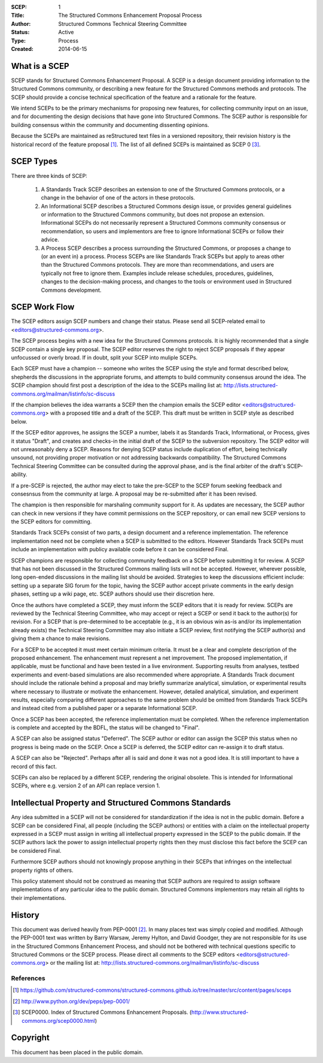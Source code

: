 :SCEP: 1
:Title: The Structured Commons Enhancement Proposal Process
:Author: Structured Commons Technical Steering Committee
:Status: Active
:Type: Process
:Created: 2014-06-15

What is a SCEP
==============

SCEP stands for Structured Commons Enhancement Proposal.  A SCEP is a
design document providing information to the Structured Commons
community, or describing a new feature for the Structured Commons
methods and protocols. The SCEP should provide a concise technical
specification of the feature and a rationale for the feature.

We intend SCEPs to be the primary mechanisms for proposing new
features, for collecting community input on an issue, and for
documenting the design decisions that have gone into Structured Commons. The SCEP
author is responsible for building consensus within the community and
documenting dissenting opinions.

Because the SCEPs are maintained as reStructured text files in a
versioned repository, their revision history is the historical record
of the feature proposal [1]_. The list of all defined SCEPs is
maintained as SCEP 0 [#SCEP-0]_.


SCEP Types
==========

There are three kinds of SCEP:

  #. A Standards Track SCEP describes an extension to one of the
     Structured Commons protocols, or a change in the behavior of one
     of the actors in these protocols.

  #. An Informational SCEP describes a Structured Commons design issue, or
     provides general guidelines or information to the Structured Commons
     community, but does not propose an extension. Informational SCEPs
     do not necessarily represent a Structured Commons community consensus or
     recommendation, so users and implementors are free to ignore
     Informational SCEPs or follow their advice.

  #. A Process SCEP describes a process surrounding the Structured Commons, or
     proposes a change to (or an event in) a process. Process SCEPs are
     like Standards Track SCEPs but apply to areas other than the
     Structured Commons protocols.  They are more than recommendations, and
     users are typically not free to ignore them. Examples include
     release schedules, procedures, guidelines, changes to the
     decision-making process, and changes to the tools or environment
     used in Structured Commons development.

SCEP Work Flow
==============

The SCEP editors assign SCEP numbers and change their status.
Please send all SCEP-related email to <editors@structured-commons.org>.

The SCEP process begins with a new idea for the Structured Commons
protocols. It is highly recommended that a single SCEP contain a single
key proposal. The SCEP editor reserves the right to reject SCEP
proposals if they appear unfocussed or overly broad. If in doubt,
split your SCEP into muliple SCEPs.

Each SCEP must have a champion -- someone who writes the SCEP using
the style and format described below, shepherds the discussions in the
appropriate forums, and attempts to build community consensus around
the idea. The SCEP champion should first post a description of the
idea to the SCEPs mailing list at:
http://lists.structured-commons.org/mailman/listinfo/sc-discuss

If the champion believes the idea warrants a SCEP then the champion
emails the SCEP editor <editors@structured-commons.org> with a proposed title
and a draft of the SCEP. This draft must be written in SCEP style as
described below.

If the SCEP editor approves, he assigns the SCEP a number, labels it
as Standards Track, Informational, or Process, gives it status
"Draft", and creates and checks-in the initial draft of the SCEP to
the subversion repository. The SCEP editor will not unreasonably deny
a SCEP. Reasons for denying SCEP status include duplication of effort,
being technically unsound, not providing proper motivation or not
addressing backwards compatibility. The Structured Commons Technical
Steering Committee can be consulted during the approval phase, and is
the final arbiter of the draft's SCEP-ability.

If a pre-SCEP is rejected, the author may elect to take the pre-SCEP to
the SCEP forum seeking feedback and consesnsus from the community at large.
A proposal may be re-submitted after it has been revised.

The champion is then responsible for marshaling community support for
it. As updates are necessary, the SCEP author can check in new
versions if they have commit permissions on the SCEP repository, or
can email new SCEP versions to the SCEP editors for committing.

Standards Track SCEPs consist of two parts, a design document and a
reference implementation. The reference implementation need not be
complete when a SCEP is submitted to the editors.  However Standards
Track SCEPs must include an implementation with publicy available code
before it can be considered Final.

SCEP champions are responsible for collecting community feedback on a
SCEP before submitting it for review. A SCEP that has not been
discussed in the Structured Commons mailing lists will not be
accepted. However, wherever possible, long open-ended discussions in
the mailing list should be avoided. Strategies to keep the discussions
efficient include: setting up a separate SIG forum for the topic,
having the SCEP author accept private comments in the early design
phases, setting up a wiki page, etc. SCEP authors should use their
discretion here.

Once the authors have completed a SCEP, they must inform the SCEP
editors that it is ready for review. SCEPs are reviewed by the
Technical Steering Committee, who may accept or reject a SCEP or send
it back to the author(s) for revision. For a SCEP that is
pre-determined to be acceptable (e.g., it is an obvious win as-is
and/or its implementation already exists) the Technical Steering
Committee may also initiate a SCEP review, first notifying the SCEP
author(s) and giving them a chance to make revisions.

For a SCEP to be accepted it must meet certain minimum criteria. It
must be a clear and complete description of the proposed
enhancement. The enhancement must represent a net improvement. The
proposed implementation, if applicable, must be functional and have
been tested in a live environment.  Supporting results from
analyses, testbed experiments and event-based simulations are also
recommended where appropriate.  A Standards Track document should
include the rationale behind a proposal and may briefly summarize
analytical, simulation, or experimental results where necessary to
illustrate or motivate the enhancement.  However, detailed analytical,
simulation, and experiment results, especially comparing different
approaches to the same problem should be omitted from Standards Track
SCEPs and instead cited from a published paper or a separate
Informational SCEP.

Once a SCEP has been accepted, the reference implementation must be
completed. When the reference implementation is complete and accepted
by the BDFL, the status will be changed to "Final".

A SCEP can also be assigned status "Deferred". The SCEP author or editor
can assign the SCEP this status when no progress is being made on the
SCEP. Once a SCEP is deferred, the SCEP editor can re-assign it to draft
status.

A SCEP can also be "Rejected". Perhaps after all is said and done it
was not a good idea. It is still important to have a record of this
fact.

SCEPs can also be replaced by a different SCEP, rendering the original
obsolete. This is intended for Informational SCEPs, where e.g. version 2 of
an API can replace version 1.


Intellectual Property and Structured Commons Standards
======================================================

Any idea submitted in a SCEP will not be considered for standardization
if the idea is not in the public domain.  Before a SCEP can be
considered Final, all people (including the SCEP authors) or entities
with a claim on the intellectual property expressed in a SCEP must
assign in writing all intellectual property expressed in the SCEP to
the public domain.  If the SCEP authors lack the power to assign
intellectual property rights then they must disclose this fact before
the SCEP can be considered Final.

Furthermore SCEP authors should not knowingly propose anything in their
SCEPs that infringes on the intellectual property rights of others.

This policy statement should not be construed as meaning that SCEP
authors are required to assign software implementations of any
particular idea to the public domain. Structured Commons implementors may
retain all rights to their implementations.


History
=======

This document was derived heavily from PEP-0001 [2]_.  In many places
text was simply copied and modified.  Although the PEP-0001 text
was written by Barry Warsaw, Jeremy Hylton, and David Goodger, they
are not responsible for its use in the Structured Commons Enhancement Process,
and should not be bothered with technical questions specific to
Structured Commons or the SCEP process.  Please direct all comments to the
SCEP editors <editors@structured-commons.org> or the mailing list
at: http://lists.structured-commons.org/mailman/listinfo/sc-discuss

References
----------

.. [1] https://github.com/structured-commons/structured-commons.github.io/tree/master/src/content/pages/sceps

.. [2] http://www.python.org/dev/peps/pep-0001/

.. [#SCEP-0] SCEP0000. Index of Structured Commons Enhancement Proposals.
   (http://www.structured-commons.org/scep0000.html)

Copyright
=========

This document has been placed in the public domain.
